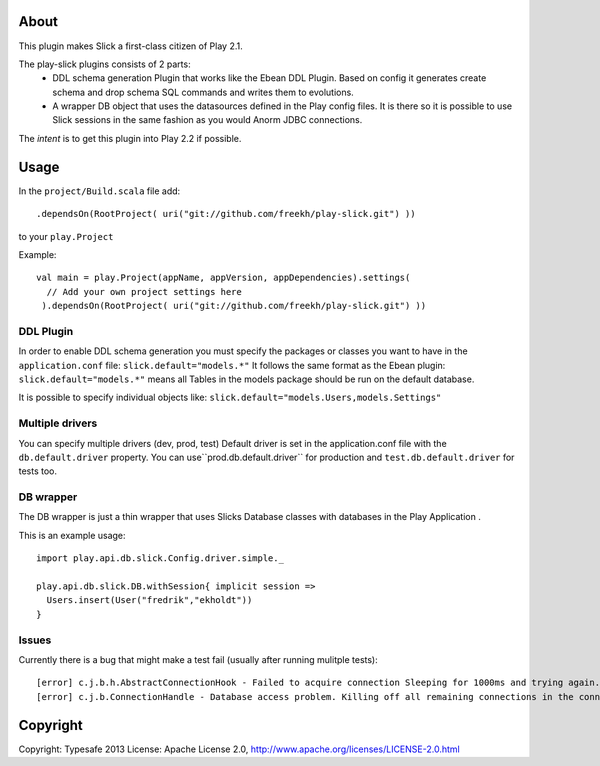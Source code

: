 About
-----
This plugin makes Slick a first-class citizen of Play 2.1.


The play-slick plugins consists of 2 parts:
 - DDL schema generation Plugin that works like the Ebean DDL Plugin. Based on config it generates create schema and drop schema SQL commands and writes them to evolutions.
 - A wrapper DB object that uses the datasources defined in the Play config files. It is there so it is possible to use Slick sessions in the same fashion as you would Anorm JDBC connections.

The *intent* is to get this plugin into Play 2.2 if possible.

Usage
-----
In the ``project/Build.scala`` file add::

    .dependsOn(RootProject( uri("git://github.com/freekh/play-slick.git") ))

to your ``play.Project``

Example::

    val main = play.Project(appName, appVersion, appDependencies).settings(
      // Add your own project settings here      
     ).dependsOn(RootProject( uri("git://github.com/freekh/play-slick.git") ))
  

DDL Plugin
`````````````
In order to enable DDL schema generation you must specify the packages or classes you want to have in the ``application.conf`` file:
``slick.default="models.*"``
It follows the same format as the Ebean plugin: ``slick.default="models.*"`` means all Tables in the models package should be run on the default database.

It is possible to specify individual objects like: ``slick.default="models.Users,models.Settings"``

Multiple drivers
`````````````
You can specify multiple drivers (dev, prod, test)
Default driver is set in the application.conf file with the ``db.default.driver`` property.
You can use``prod.db.default.driver`` for production and ``test.db.default.driver`` for tests too.

DB wrapper
`````````````
The DB wrapper is just a thin wrapper that uses Slicks Database classes with databases in the Play Application . 

This is an example usage::

    import play.api.db.slick.Config.driver.simple._

    play.api.db.slick.DB.withSession{ implicit session =>
      Users.insert(User("fredrik","ekholdt"))
    }


Issues
``````
Currently there is a bug that might make a test fail (usually after running mulitple tests)::

    [error] c.j.b.h.AbstractConnectionHook - Failed to acquire connection Sleeping for 1000ms and trying again. Attempts left: 1. Exception: null
    [error] c.j.b.ConnectionHandle - Database access problem. Killing off all remaining connections in the connection pool. SQL State = 08001

Copyright
---------

Copyright: Typesafe 2013
License: Apache License 2.0, http://www.apache.org/licenses/LICENSE-2.0.html
